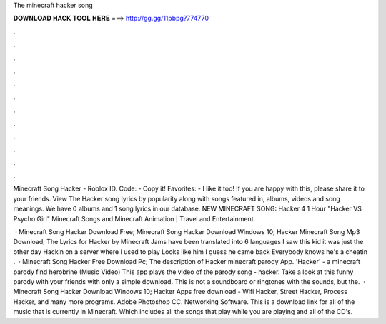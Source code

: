 The minecraft hacker song



𝐃𝐎𝐖𝐍𝐋𝐎𝐀𝐃 𝐇𝐀𝐂𝐊 𝐓𝐎𝐎𝐋 𝐇𝐄𝐑𝐄 ===> http://gg.gg/11pbpg?774770



.



.



.



.



.



.



.



.



.



.



.



.

Minecraft Song Hacker - Roblox ID. Code: - Copy it! Favorites: - I like it too! If you are happy with this, please share it to your friends. View The Hacker song lyrics by popularity along with songs featured in, albums, videos and song meanings. We have 0 albums and 1 song lyrics in our database. NEW MINECRAFT SONG: Hacker 4 1 Hour "Hacker VS Psycho Girl" Minecraft Songs and Minecraft Animation | Travel and Entertainment.

 · Minecraft Song Hacker Download Free; Minecraft Song Hacker Download Windows 10; Hacker Minecraft Song Mp3 Download; The Lyrics for Hacker by Minecraft Jams have been translated into 6 languages I saw this kid it was just the other day Hackin on a server where I used to play Looks like him I guess he came back Everybody knows he's a cheatin .  · Minecraft Song Hacker Free Download Pc; The description of Hacker minecraft parody App. 'Hacker' - a minecraft parody find herobrine (Music Video) This app plays the video of the parody song - hacker. Take a look at this funny parody with your friends with only a simple download. This is not a soundboard or ringtones with the sounds, but the.  · Minecraft Song Hacker Download Windows 10; Hacker Apps free download - Wifi Hacker, Street Hacker, Process Hacker, and many more programs. Adobe Photoshop CC. Networking Software. This is a download link for all of the music that is currently in Minecraft. Which includes all the songs that play while you are playing and all of the CD's.
